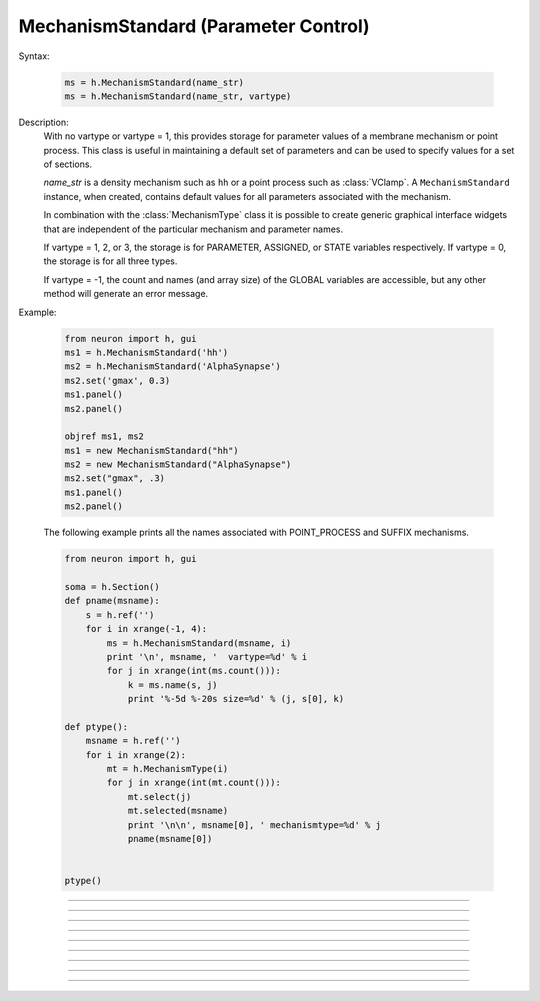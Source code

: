 .. _mechstan:

         
MechanismStandard (Parameter Control)
-------------------------------------



.. class:: MechanismStandard


    Syntax:
    
        .. code-block::
            python
            
            ms = h.MechanismStandard(name_str)
            ms = h.MechanismStandard(name_str, vartype)


    Description:
        With no vartype or vartype = 1, this provides 
        storage for parameter values of a membrane mechanism or point process. 
        This class is useful in maintaining a default set of parameters and can 
        be used to specify values for a set of sections. 
         
        *name_str* is a density mechanism such as ``hh`` or a point process 
        such as :class:`VClamp`. A ``MechanismStandard`` instance, when created, 
        contains default values for all parameters associated with the mechanism. 
         
        In combination with the 
        :class:`MechanismType` class it is possible to create generic graphical interface 
        widgets that are independent of the particular mechanism and parameter names. 
         
        If vartype = 1, 2, or 3, the storage is for PARAMETER, ASSIGNED, or STATE 
        variables respectively. If vartype = 0, the storage is for all three types. 
         
        If vartype = -1, the count and names (and array size) 
        of the GLOBAL variables are accessible, but any other method will 
        generate an error message. 
         

    Example:

        .. code-block::
            python
            
            from neuron import h, gui
            ms1 = h.MechanismStandard('hh')
            ms2 = h.MechanismStandard('AlphaSynapse')
            ms2.set('gmax', 0.3)
            ms1.panel()
            ms2.panel()

            objref ms1, ms2 
            ms1 = new MechanismStandard("hh") 
            ms2 = new MechanismStandard("AlphaSynapse") 
            ms2.set("gmax", .3) 
            ms1.panel() 
            ms2.panel() 

        .. image:: ../images/mechanismstandard.png
            :align: center
                     
        The following example prints all the names associated with POINT_PROCESS 
        and SUFFIX mechanisms. 

        .. code-block::
            python

            from neuron import h, gui

            soma = h.Section()
            def pname(msname):
                s = h.ref('')
                for i in xrange(-1, 4):
                    ms = h.MechanismStandard(msname, i)
                    print '\n', msname, '  vartype=%d' % i
                    for j in xrange(int(ms.count())):
                        k = ms.name(s, j)
                        print '%-5d %-20s size=%d' % (j, s[0], k)

            def ptype():
                msname = h.ref('')
                for i in xrange(2):
                    mt = h.MechanismType(i)
                    for j in xrange(int(mt.count())):
                        mt.select(j)
                        mt.selected(msname)
                        print '\n\n', msname[0], ' mechanismtype=%d' % j
                        pname(msname[0])


            ptype() 
             


    .. seealso::
        :class:`MechanismType`

         

----



.. method:: MechanismStandard.panel


    Syntax:
        .. code-block::
            python
            
            ms.panel()
            ms.panel("string")


    Description:
        Popup a panel of parameters for this mechanism. It's a good idea to 
        set the default values before generating the panel. 
         
        With no argument the first item in the panel will be the name of the 
        mechanism. Otherwise the string is used as the first item label. 

    .. seealso::
        :func:`nrnglobalmechmenu`, :func:`nrnmechmenu`, :func:`nrnpointmenu`

         

----



.. method:: MechanismStandard.action


    Syntax:
        .. code-block::
            python
            
            ms.action("hoc_command")


    Description:
        action to be executed when any variable is changed in the panel. 
        The hoc variable :data:`hoc_ac_` is set to the index of the variable (0 to count-1). 

    .. Warning::
       
        Currently only takes a HOC string and does not work with a Python callable.

..    Example:
..        forall delete_section() 

        .. code-block
..            none

..            create soma, axon, dend[3] 
..            forsec "a" insert hh 
..            forsec "d" insert pas 
..            xpanel("Updated when MechanismStandard is changed") 
..            xvalue("dend[0].g_pas") 
..            xvalue("dend[1].g_pas") 
..            xvalue("dend[2].g_pas") 
..            xpanel() 
..            objref ms 
..            ms = new MechanismStandard("pas") 
..            ms.action("change_pas()") 
..            ms.panel() 
             
..            proc change_pas() { 
..            	forall if(ismembrane("pas")) { 
..           		ms.out() 
..            	} 
..            } 


         

----



.. method:: MechanismStandard._in


    Syntax:
        .. code-block::
            python
            
            ms._in(sec=section)
            ms._in(x, sec=section)
            ms._in(pointprocess)
            ms._in(mechanismstandard)

    Description:
        copies parameter values into this mechanism standard from ... 


        ``ms._in(sec=section)`` 
            the mechanism located in first segment of ``section`` 

        ``ms._in(x, sec=section)``
            the mechanism located in the segment ``section(x)``. 
            (Note that x=0 and 1 are considered to lie in the 
            0+ and 1- segments respectively. 

        ``ms._in(pointprocess)`` 
            the point process object 

        ``ms._in(mechanismstandard)`` 
            another mechanism standard 

        If the source is not the same type as the standard then nothing happens. 

    Example:


        .. code-block::
            python

            from neuron import h

            s = h.Section(name='soma')
            s.insert('hh')
            s(.5).hh.gnabar = 0.5

            ms = h.MechanismStandard('hh')
            ms.set("gnabar_hh", 0.3)

            print(ms.get("gnabar_hh"))
            ms._in(sec=s)
            print(ms.get("gnabar_hh"))



    .. note::

        This is the same as the HOC method ``ms.in``, however the name had to be
        changed for Python due to ``in`` being a keyword in Python.

    .. note::

        Python support for this method was added in NEURON 7.5.

----



.. method:: MechanismStandard.out


    Syntax:
        .. code-block::
            python
            
            ms.out(sec=section)
            ms.out(x, sec=section)
            ms.out(pointprocess)
            ms.out(mechanismstandard)


    Description:
        copies parameter values from this mechanism standard to ... 


        ``ms.out()`` 
            the mechanism located in ``section`` (all segments). 

        ``ms.out(x)`` 
            the mechanism located in ``section`` in the segment 
            containing x.(Note that x=0 and 1 are considered to lie in the 
            0+ and 1- segments respectively) 

        ``ms.out(pointprocess)`` 
            the point process argument 

        ``ms.out(mechanismstandard)`` 
            another mechanism standard 

        If the target is not the same type as the standard then nothing happens. 

         

----



.. method:: MechanismStandard.set


    Syntax:
        .. code-block::
            python
            
            ms.set('varname', val [, arrayindex])


    Description:
        sets the parameter in the standard to *val*. If the variable is 
        an array, then the optional index can be specified. 

        ``varname`` follows the HOC form convention of ``name_mech``; e.g. ``gnabar_hh``.

        See :meth:`MechanismStandard._in` for an example.
         

----



.. method:: MechanismStandard.get


    Syntax:
        .. code-block::
            python
            
            val = ms.get('varname' [, arrayindex])


    Description:
        returns the value of the parameter. If the variable is actually 
        a POINTER and it is nil, then return -1e300. 

        ``varname`` follows the HOC form convention of ``name_mech``; e.g. ``gnabar_hh``.

        See :meth:`MechanismStandard._in` for an example.

----



.. method:: MechanismStandard.save


    Syntax:
        .. code-block::
            python
            
            ms.save('name')


    Description:
        For saving the state of a MechanismStandard to a session file. 
        The name will be the objectvar that the instance gets assigned to 
        when the session file is read. 
        See pointman.hoc for an example of usage. 

         

----



.. method:: MechanismStandard.count


    Syntax:
        .. code-block::
            python
            
            cnt = ms.count()


    Description:
        Returns the number of parameter names of the mechanism 
        represented by the MechanismStandard. 

         

----



.. method:: MechanismStandard.name


    Syntax:
        .. code-block::
            python
            
            ms.name(strref)
            size = ms.name(strref, i)


    Description:
        The single arg form assigns the name of the mechanism to the strref 
        variable. 
         
        When the i parameter is present (i ranges from 0 to ms.count()-1) the 
        strref parameter gets assigned the ith name of the mechanism represented 
        by the MechanismStandard. In addition the return value is the 
        array size of that parameter (1 for a scalar). 


    Example:
    
        .. code-block::
            python
            
            from neuron import h, gui

            ms = h.MechanismStandard('hh')
            name_strref = h.ref('')

            # read the name of the mechanism
            ms.name(name_strref)

            print name_strref[0]    # displays: hh

